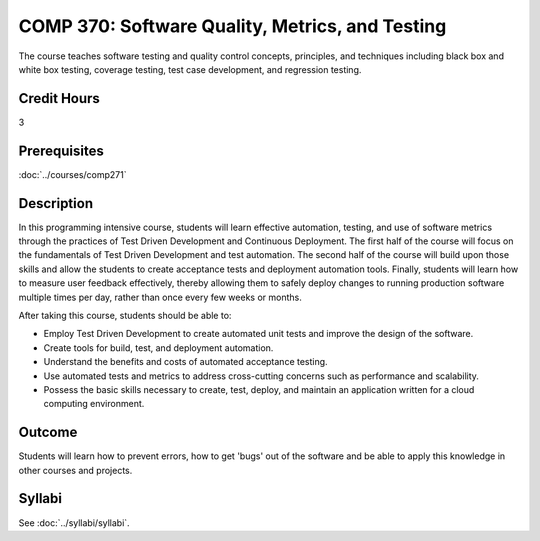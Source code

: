 .. index:: software quality metrics and testing

COMP 370: Software Quality, Metrics, and Testing
================================================

The course teaches software testing and quality control concepts, principles, and techniques including black box and white box testing, coverage testing, test case development, and regression testing.

Credit Hours
-----------------------

3

Prerequisites
------------------------------

:doc:`../courses/comp271`

Description
--------------------

In this programming intensive course, students will learn effective
automation, testing, and use of software metrics through the practices
of Test Driven Development and Continuous Deployment. The first half of
the course will focus on the fundamentals of Test Driven Development and
test automation. The second half of the course will build upon those
skills and allow the students to create acceptance tests and deployment
automation tools. Finally, students will learn how to measure user
feedback effectively, thereby allowing them to safely deploy changes to
running production software multiple times per day, rather than once
every few weeks or months.

After taking this course, students should be able to:

-  Employ Test Driven Development to create automated unit tests and
   improve the design of the software.
-  Create tools for build, test, and deployment automation.
-  Understand the benefits and costs of automated acceptance testing.
-  Use automated tests and metrics to address cross-cutting concerns such as performance and scalability.
-  Possess the basic skills necessary to create, test, deploy, and maintain an application written for a cloud computing environment.

Outcome
----------

Students will learn how to prevent errors, how to get 'bugs' out of the software and be able to apply this knowledge in other courses and projects.

Syllabi
--------------------

See :doc:`../syllabi/syllabi`.
